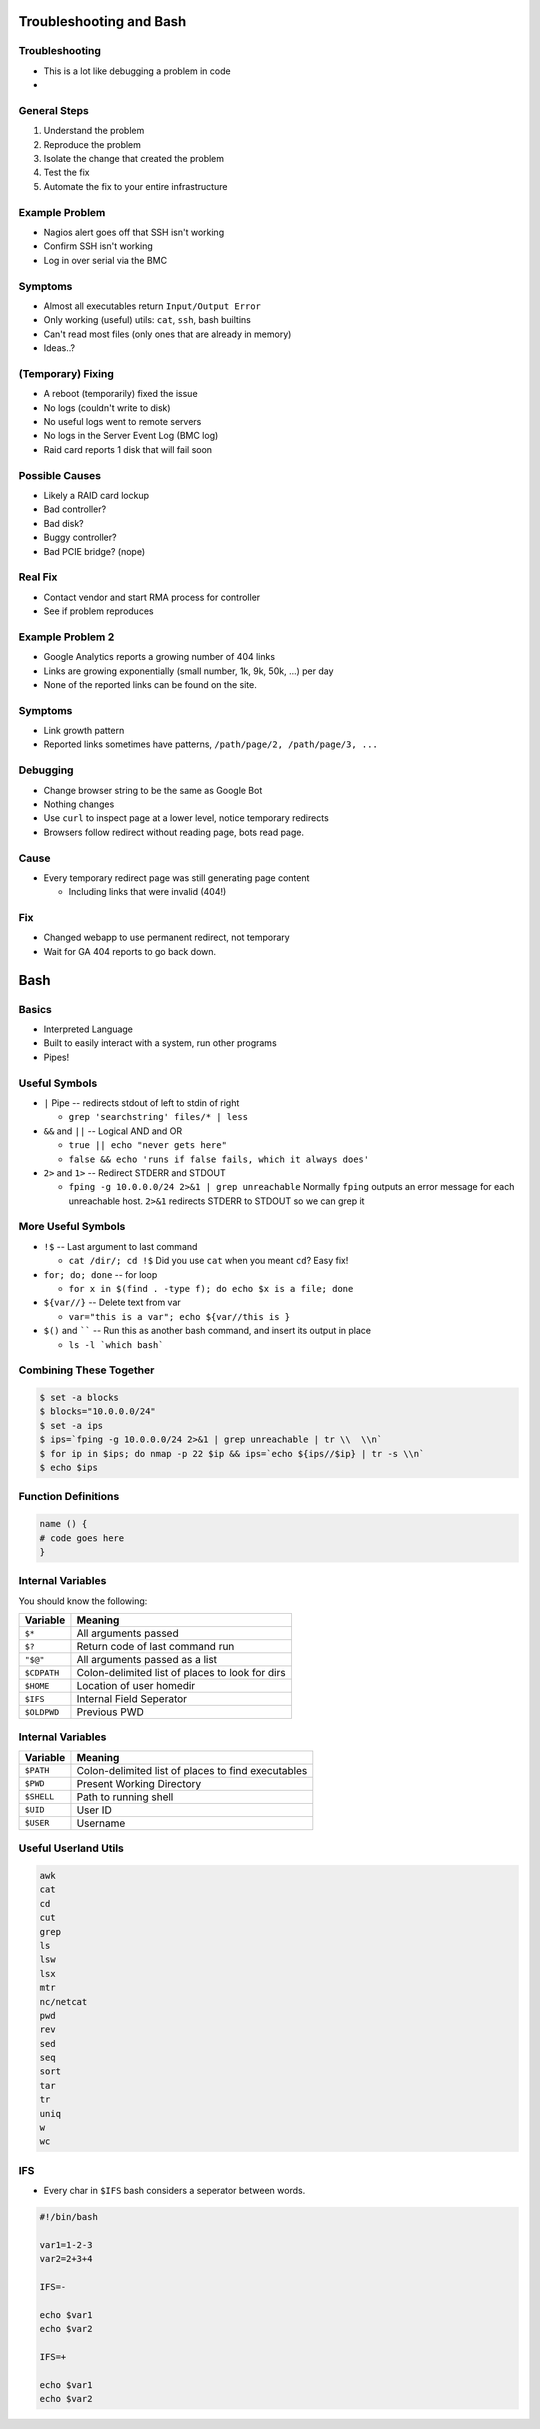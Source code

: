 .. 04_troubleshooting_bash

Troubleshooting and Bash
========================

Troubleshooting
---------------

* This is a lot like debugging a problem in code
* 

General Steps
-------------

#. Understand the problem
#. Reproduce the problem
#. Isolate the change that created the problem
#. Test the fix
#. Automate the fix to your entire infrastructure

Example Problem
---------------

* Nagios alert goes off that SSH isn't working
* Confirm SSH isn't working
* Log in over serial via the BMC

Symptoms
--------

* Almost all executables return ``Input/Output Error``
* Only working (useful) utils: ``cat``, ``ssh``, bash builtins
* Can't read most files (only ones that are already in memory)
* Ideas..?

(Temporary) Fixing
------------------

* A reboot (temporarily) fixed the issue
* No logs (couldn't write to disk)
* No useful logs went to remote servers
* No logs in the Server Event Log (BMC log)
* Raid card reports 1 disk that will fail soon

Possible Causes
---------------

* Likely a RAID card lockup
* Bad controller?
* Bad disk?
* Buggy controller?
* Bad PCIE bridge? (nope)

Real Fix
--------

* Contact vendor and start RMA process for controller
* See if problem reproduces

Example Problem 2
-----------------

* Google Analytics reports a growing number of 404 links
* Links are growing exponentially (small number, 1k, 9k, 50k, ...)  per day
* None of the reported links can be found on the site.

Symptoms
--------

* Link growth pattern
* Reported links sometimes have patterns, ``/path/page/2, /path/page/3, ...``

Debugging
---------

* Change browser string to be the same as Google Bot
* Nothing changes

* Use ``curl`` to inspect page at a lower level, notice temporary redirects
* Browsers follow redirect without reading page, bots read page.

Cause
-----

* Every temporary redirect page was still generating page content

  * Including links that were invalid (404!)

Fix
---

* Changed webapp to use permanent redirect, not temporary
* Wait for GA 404 reports to go back down.

Bash
====

Basics
------

* Interpreted Language
* Built to easily interact with a system, run other programs
* Pipes!

Useful Symbols
--------------

* ``|`` Pipe -- redirects stdout of left to stdin of right

  * ``grep 'searchstring' files/* | less``

* ``&&`` and ``||`` -- Logical AND and OR

  * ``true || echo "never gets here"``
  * ``false && echo 'runs if false fails, which it always does'``

* ``2>`` and ``1>`` -- Redirect STDERR and STDOUT

  * ``fping -g 10.0.0.0/24 2>&1 | grep unreachable`` Normally ``fping`` outputs
    an error message for each unreachable host. ``2>&1`` redirects STDERR to STDOUT
    so we can grep it

More Useful Symbols
-------------------

* ``!$`` -- Last argument to last command

  * ``cat /dir/; cd !$`` Did you use ``cat`` when you meant ``cd``? Easy fix!

* ``for; do; done`` -- for loop

  * ``for x in $(find . -type f); do echo $x is a file; done``

* ``${var//}`` -- Delete text from var

  * ``var="this is a var"; echo ${var//this is }``

* ``$()`` and `````` -- Run this as another bash command, and insert its output in place

  * ``ls -l `which bash```

Combining These Together
------------------------

.. code-block:: bash

    $ set -a blocks
    $ blocks="10.0.0.0/24"
    $ set -a ips
    $ ips=`fping -g 10.0.0.0/24 2>&1 | grep unreachable | tr \\  \\n`
    $ for ip in $ips; do nmap -p 22 $ip && ips=`echo ${ips//$ip} | tr -s \\n`
    $ echo $ips

Function Definitions
--------------------

.. code-block:: bash

    name () {
    # code goes here
    }

Internal Variables
------------------

You should know the following:

.. csv-table::
   :header: Variable,Meaning

   ``$*``,All arguments passed
   ``$?``,Return code of last command run
   ``"$@"``,All arguments passed as a list
   ``$CDPATH``,Colon-delimited list of places to look for dirs
   ``$HOME``, Location of user homedir
   ``$IFS``,Internal Field Seperator
   ``$OLDPWD``,Previous PWD

Internal Variables
------------------

.. csv-table::
   :header: Variable,Meaning

   ``$PATH``,Colon-delimited list of places to find executables
   ``$PWD``,Present Working Directory
   ``$SHELL``,Path to running shell
   ``$UID``, User ID
   ``$USER``,Username

Useful Userland Utils
---------------------

.. code-block:: none

    awk
    cat
    cd
    cut
    grep
    ls
    lsw
    lsx
    mtr
    nc/netcat
    pwd
    rev
    sed
    seq
    sort
    tar
    tr
    uniq
    w
    wc
    
IFS
---

* Every char in ``$IFS`` bash considers a seperator between words.

.. code-block:: bash

    #!/bin/bash
    
    var1=1-2-3
    var2=2+3+4
    
    IFS=-
    
    echo $var1
    echo $var2
    
    IFS=+
    
    echo $var1
    echo $var2
